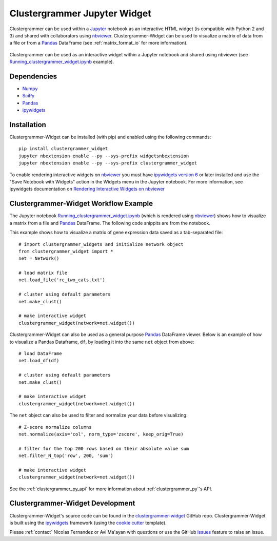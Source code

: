 .. _clustergrammer_widget:

Clustergrammer Jupyter Widget
-----------------------------
|pypi-version|
|npm-version|

Clustergrammer can be used within a `Jupyter`_ notebook as an interactive HTML widget (is compatible with Python 2 and 3) and shared with collaborators using `nbviewer`_. Clustergrammer-Widget can be used to visualize a matrix of data from a file or from a `Pandas`_ DataFrame (see :ref:`matrix_format_io` for more information).

.. figure:: _static/jupyter_widget_nbviewer.png
  :width: 900px
  :align: center
  :alt: Jupyter Widget NBViewer
  :target: http://nbviewer.jupyter.org/github/MaayanLab/clustergrammer-widget/blob/master/Running_clustergrammer_widget.ipynb

  Clustergrammer can be used as an interactive widget within a Jupyter notebook and shared using nbviewer (see `Running_clustergrammer_widget.ipynb`_ example).

Dependencies
============

- `Numpy`_
- `SciPy`_
- `Pandas`_
- `ipywidgets`_

Installation
============
Clustergrammer-Widget can be installed (with pip) and enabled using the following commands:

::

  pip install clustergrammer_widget
  jupyter nbextension enable --py --sys-prefix widgetsnbextension
  jupyter nbextension enable --py --sys-prefix clustergrammer_widget

To enable rendering interactive widgets on `nbviewer`_ you must have `ipywidgets version 6`_  or later installed and use the "Save Notebook with Widgets" action in the Widgets menu in the Jupyter notebook. For more information, see ipywidgets documentation on `Rendering Interactive Widgets on nbviewer`_

.. _clustergrammer_widget_workflow:

Clustergrammer-Widget Workflow Example
======================================
The Jupyter notebook `Running_clustergrammer_widget.ipynb`_ (which is rendered using `nbviewer`_) shows how to visualize a matrix from a file and `Pandas`_ DataFrame. The following code snippits are from the notebook.

This example shows how to visualize a matrix of gene expression data saved as a tab-separated file:
::

  # import clustergrammer_widgets and initialize network object
  from clustergrammer_widget import *
  net = Network()

  # load matrix file
  net.load_file('rc_two_cats.txt')

  # cluster using default parameters
  net.make_clust()

  # make interactive widget
  clustergrammer_widget(network=net.widget())

Clustergrammer-Widget can also be used as a general purpose `Pandas`_ DataFrame viewer. Below is an example of how to visualize a Pandas Dataframe, ``df``, by loading it into the same ``net`` object from above:
::

  # load DataFrame
  net.load_df(df)

  # cluster using default parameters
  net.make_clust()

  # make interactive widget
  clustergrammer_widget(network=net.widget())

The ``net`` object can also be used to filter and normalize your data before visualizing:
::

  # Z-score normalize columns
  net.normalize(axis='col', norm_type='zscore', keep_orig=True)

  # filter for the top 200 rows based on their absolute value sum
  net.filter_N_top('row', 200, 'sum')

  # make interactive widget
  clustergrammer_widget(network=net.widget())

See the :ref:`clustergrammer_py_api` for more information about :ref:`clustergrammer_py`'s API.

.. _clustergrammer_widget_dev:

Clustergrammer-Widget Development
=================================
Clustergrammer-Widget's source code can be found in the `clustergrammer-widget`_ GitHub repo. Clustergrammer-Widget is built using the `ipywidgets`_ framework (using the `cookie cutter`_ template).

Please :ref:`contact` Nicolas Fernandez or Avi Ma'ayan with questions or use the GitHub `issues`_ feature to raise an issue.

.. _`ipywidgets version 6`: https://github.com/ipython/ipywidgets/releases
.. _`ipywidgets`: http://ipywidgets.readthedocs.io/en/latest/
.. _`cookie cutter`: https://github.com/jupyter/widget-cookiecutter
.. _`issues`: https://github.com/MaayanLab/clustergrammer-widget/issues
.. _`clustergrammer-widget`: https://github.com/MaayanLab/clustergrammer-widget
.. _`nbviewer`: http://nbviewer.jupyter.org/
.. _`Rendering Interactive Widgets on nbviewer`: http://ipywidgets.readthedocs.io/en/latest/embedding.html?highlight=save#rendering-interactive-widgets-on-nbviewer
.. _`Running_clustergrammer_widget.ipynb`: http://nbviewer.jupyter.org/github/MaayanLab/clustergrammer-widget/blob/master/Running_clustergrammer_widget.ipynb
.. _`Pandas`: http://pandas.pydata.org/
.. _`Numpy`: http://www.numpy.org/
.. _`SciPy`: https://www.scipy.org/
.. _`nbviewer`: http://nbviewer.jupyter.org/
.. _`Jupyter`: http://jupyter.org/

.. |pypi-version| image:: https://img.shields.io/pypi/v/clustergrammer_widget.svg
    :alt: pypi-version
    :scale: 100%
    :target: https://pypi.python.org/pypi?:action=display&name=clustergrammer_widget

.. |npm-version| image:: https://img.shields.io/npm/v/clustergrammer_widget.svg
    :alt: npm-version
    :scale: 100%
    :target: https://www.npmjs.com/package/clustergrammer_widget